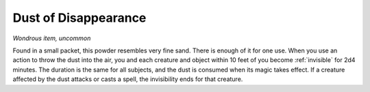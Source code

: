 Dust of Disappearance
~~~~~~~~~~~~~~~~~~~~~


.. https://stackoverflow.com/questions/11984652/bold-italic-in-restructuredtext

.. raw:: html

   <style type="text/css">
     span.bolditalic {
       font-weight: bold;
       font-style: italic;
     }
   </style>

.. role:: bi
   :class: bolditalic


*Wondrous item, uncommon*

.. index:: invisible; by Dust of Disappearance

Found in a small packet, this powder resembles very fine sand. There is
enough of it for one use. When you use an action to throw the dust into
the air, you and each creature and object within 10 feet of you become
:ref:`invisible` for 2d4 minutes. The duration is the same for all subjects,
and the dust is consumed when its magic takes effect. If a creature
affected by the dust attacks or casts a spell, the invisibility ends for
that creature.

